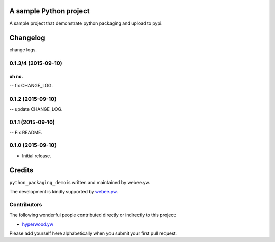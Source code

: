 A sample Python project
=======================

A sample project that demonstrate python packaging and upload to pypi.


.. :changelog:

Changelog
=========

change logs.


0.1.3/4 (2015-09-10)
--------------------

oh no.
^^^^^^

-- fix CHANGE_LOG.


0.1.2 (2015-09-10)
------------------

-- update CHANGE_LOG.


0.1.1 (2015-09-10)
------------------

-- Fix README.


0.1.0 (2015-09-10)
------------------

- Initial release.

Credits
=======

``python_packaging_demo`` is written and maintained by webee.yw.

The development is kindly supported by `webee.yw <https://github.com/webee>`_.

Contributors
------------

The following wonderful people contributed directly or indirectly to this project:

- `hyperwood.yw <https://github.com/hyperwood>`_

Please add yourself here alphabetically when you submit your first pull request.

